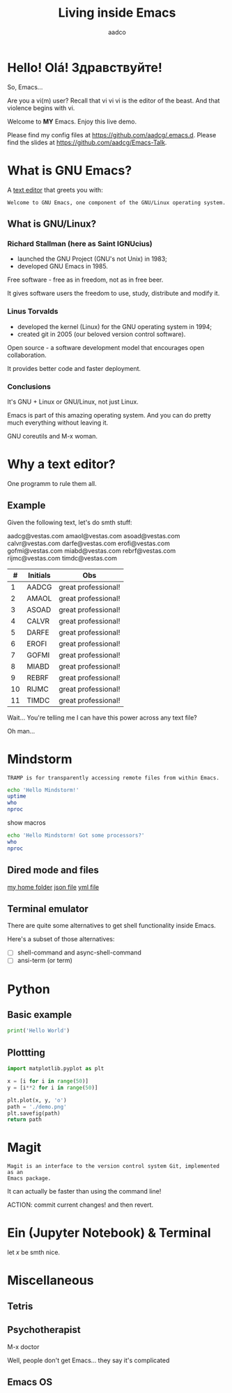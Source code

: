 #+TITLE: Living inside Emacs
#+AUTHOR: aadco
#+STARTUP: latexpreview overview hideblocks
#+OPTIONS: toc:nil num:nil email:nil
#+LATEX_HEADER: \usepackage[margin=1.2cm]{geometry}

* Hello! Olá! Здравствуйте!
So, Emacs...

Are you a vi(m) user?
Recall that vi vi vi is the editor of the beast.
And that violence begins with vi.

Welcome to *MY* Emacs.
Enjoy this live demo.

Please find my config files at [[https://github.com/aadcg/.emacs.d][https://github.com/aadcg/.emacs.d]].
Please find the slides at [[https://github.com/aadcg/Emacs-Talk][https://github.com/aadcg/Emacs-Talk]].

* What is GNU Emacs?

A [[https://www.gnu.org/software/emacs/][text editor]] that greets you with:

=Welcome to GNU Emacs, one component of the GNU/Linux operating system.=

** What is GNU/Linux?


[[file:linus-torvalds-vs-richard-stallman.jpg]]

*** Richard Stallman (here as Saint IGNUcius)


[[file:stallman.jpeg]]

- launched the GNU Project (GNU's not Unix) in 1983;
- developed GNU Emacs in 1985.

Free software - free as in freedom, not as in free beer.

It gives software users the freedom to use, study, distribute and modify it.

*** Linus Torvalds


[[file:linus.jpeg]]

- developed the kernel (Linux) for the GNU operating system in 1994;
- created git in 2005 (our beloved version control software).

Open source - a software development model that encourages open collaboration.

It provides better code and faster deployment.

*** Conclusions
It's GNU + Linux or GNU/Linux, not just Linux.

Emacs is part of this amazing operating system.
And you can do pretty much everything without leaving it.


GNU coreutils and M-x woman.

* Why a text editor?
One programm to rule them all.

** Example
Given the following text, let's do smth stuff:

aadcg@vestas.com
amaol@vestas.com
asoad@vestas.com
calvr@vestas.com
darfe@vestas.com
erofi@vestas.com
gofmi@vestas.com
miabd@vestas.com
rebrf@vestas.com
rijmc@vestas.com
timdc@vestas.com

|----+----------+---------------------|
|  # | Initials | Obs                 |
|----+----------+---------------------|
|  1 | AADCG    | great professional! |
|  2 | AMAOL    | great professional! |
|  3 | ASOAD    | great professional! |
|  4 | CALVR    | great professional! |
|  5 | DARFE    | great professional! |
|  6 | EROFI    | great professional! |
|  7 | GOFMI    | great professional! |
|  8 | MIABD    | great professional! |
|  9 | REBRF    | great professional! |
| 10 | RIJMC    | great professional! |
| 11 | TIMDC    | great professional! |
|----+----------+---------------------|

Wait... You're telling me I can have this power across any text file?

Oh man...

* Mindstorm
:PROPERTIES:
:results: replace
:END:

=TRAMP is for transparently accessing remote files from within Emacs.=

#+begin_src sh :dir /ssh:aadco@login.mindstorm.vestas.net:~/
  echo 'Hello Mindstorm!'
  uptime
  who
  nproc
#+end_src

show macros

#+begin_src sh :dir /ssh:aadco@login.mindstorm.vestas.net|ssh:aadco@ac003:~/
  echo 'Hello Mindstorm! Got some processors?'
  who
  nproc
#+end_src

** Dired mode and files
[[/ssh:aadco@login.mindstorm.vestas.net:/ifs/home/aadco/][my home folder]]
[[/ssh:aadco@login.mindstorm.vestas.net:/ifs/dm/cfd/app/PSE2/benchmark.v2/0410f736-9499-43aa-b974-baa1f0151621/ac_inputs.json][json file]]
[[/ssh:aadco@login.mindstorm.vestas.net:/ifs/home/aadco/pse2_venv_prod.yml][yml file]]

** Terminal emulator
There are quite some alternatives to get shell functionality inside Emacs.

Here's a subset of those alternatives:

- [ ] shell-command and async-shell-command
- [ ] ansi-term (or term)

* Python
** Basic example
#+begin_src python :results output
  print('Hello World')
#+end_src

#+RESULTS:
: Hello World

** Plottting
#+begin_src python :results file
  import matplotlib.pyplot as plt

  x = [i for i in range(50)]
  y = [i**2 for i in range(50)]

  plt.plot(x, y, 'o')
  path = './demo.png'
  plt.savefig(path)
  return path
#+end_src

#+RESULTS:
[[file:./demo.png]]

* Magit
=Magit is an interface to the version control system Git, implemented as an
Emacs package.=

It can actually be faster than using the command line!

ACTION: commit current changes! and then revert.

* Ein (Jupyter Notebook) & Terminal
#+begin_theorem
let \(x\) be smth nice.
#+end_theorem

* Miscellaneous

** Tetris

** Psychotherapist
M-x doctor

Well, people don't get Emacs... they say it's complicated

** Emacs OS

